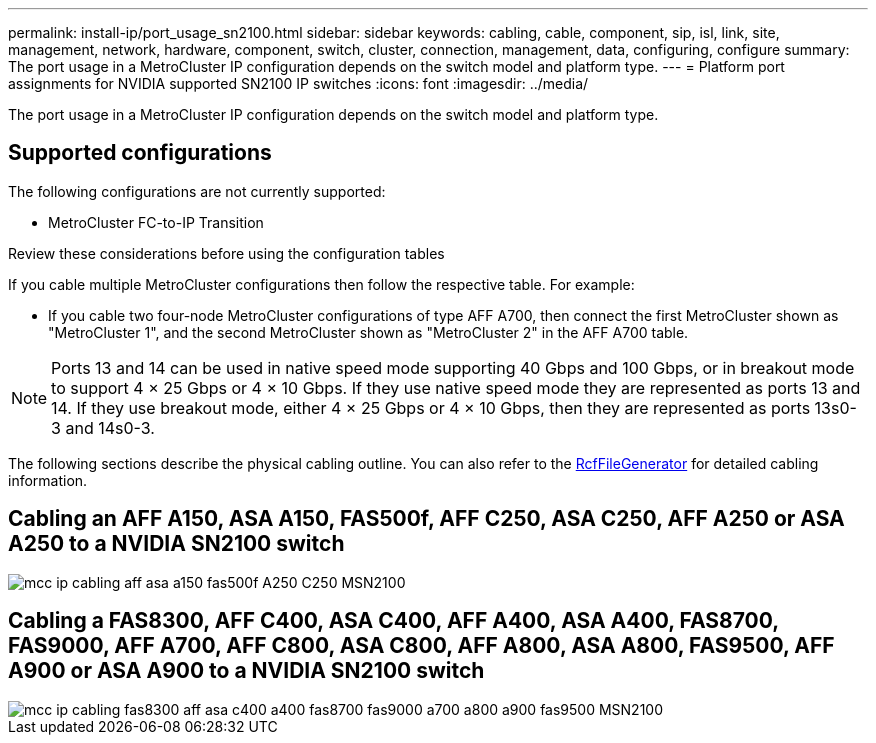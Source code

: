 ---
permalink: install-ip/port_usage_sn2100.html
sidebar: sidebar
keywords: cabling, cable, component, sip, isl, link, site, management, network, hardware, component, switch, cluster, connection, management, data, configuring, configure
summary: The port usage in a MetroCluster IP configuration depends on the switch model and platform type.
---
= Platform port assignments for NVIDIA supported SN2100 IP switches
:icons: font
:imagesdir: ../media/

[.lead]
The port usage in a MetroCluster IP configuration depends on the switch model and platform type.

== Supported configurations

The following configurations are not currently supported:

* MetroCluster FC-to-IP Transition

.Review these considerations before using the configuration tables

If you cable multiple MetroCluster configurations then follow the respective table.
For example:

* If you cable two four-node MetroCluster configurations of type AFF A700, then connect the first MetroCluster shown as "MetroCluster 1", and the second MetroCluster shown as "MetroCluster 2" in the AFF A700 table.

NOTE: Ports 13 and 14 can be used in native speed mode supporting 40 Gbps and 100 Gbps, or in breakout mode to support 4 × 25 Gbps or 4 × 10 Gbps. If they use native speed mode they are represented as ports 13 and 14. If they use breakout mode, either 4 × 25 Gbps or 4 × 10 Gbps, then they are represented as ports 13s0-3 and 14s0-3.

The following sections describe the physical cabling outline.  You can also refer to the https://mysupport.netapp.com/site/tools/tool-eula/rcffilegenerator[RcfFileGenerator] for detailed cabling information.

== Cabling an AFF A150, ASA A150, FAS500f, AFF C250, ASA C250, AFF A250 or ASA A250 to a NVIDIA SN2100 switch 
image::../media/mcc_ip_cabling_aff_asa_a150_fas500f_A250_C250_MSN2100.png[]

== Cabling a FAS8300, AFF C400, ASA C400, AFF A400, ASA A400, FAS8700, FAS9000, AFF A700, AFF C800, ASA C800, AFF A800, ASA A800, FAS9500, AFF A900 or ASA A900 to a NVIDIA SN2100 switch 
image::../media/mcc_ip_cabling_fas8300_aff_asa_c400_a400_fas8700_fas9000_a700_a800_a900_fas9500_MSN2100.png[]

// 2023-05-15, GitHub issue #287
// 2023-MAR-9, BURT 1533595 (new C-Series platforms)


